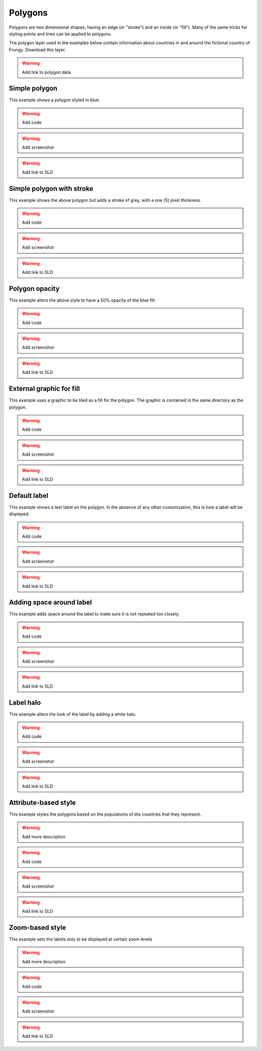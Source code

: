 .. _sld_cook_book_polygons:

Polygons
========

Polygons are two dimensional shapes, having an edge (or "stroke") and an inside (or "fill").  Many of the same tricks for styling points and lines can be applied to polygons.

The polygon layer used in the examples below contain information about countries in and around the fictional country of Frungy.  Download this layer.

.. warning:: Add link to polygon data

Simple polygon
--------------

This example shows a polygon styled in blue.

.. warning:: Add code

.. warning:: Add screenshot

.. warning:: Add link to SLD

Simple polygon with stroke
--------------------------

This example shows the above polygon but adds a stroke of grey, with a one (5) pixel thickness.

.. warning:: Add code

.. warning:: Add screenshot

.. warning:: Add link to SLD

Polygon opacity
---------------

This example alters the above style to have a 50% opacity of the blue fill.

.. warning:: Add code

.. warning:: Add screenshot

.. warning:: Add link to SLD

External graphic for fill
-------------------------

This example uses a graphic to be tiled as a fill for the polygon.  The graphic is contained in the same directory as the polygon.

.. warning:: Add code

.. warning:: Add screenshot

.. warning:: Add link to SLD

Default label
-------------

This example shows a text label on the polygon.  In the absence of any other customization, this is how a label will be displayed.

.. warning:: Add code

.. warning:: Add screenshot

.. warning:: Add link to SLD

Adding space around label
-------------------------

This example adds space around the label to make sure it is not repeated too closely.

.. warning:: Add code

.. warning:: Add screenshot

.. warning:: Add link to SLD

Label halo
----------

This example alters the look of the label by adding a white halo.

.. warning:: Add code

.. warning:: Add screenshot

.. warning:: Add link to SLD

Attribute-based style
---------------------

This example styles the polygons based on the populations of the countries that they represent.  

.. warning:: Add more description

.. warning:: Add code

.. warning:: Add screenshot

.. warning:: Add link to SLD

Zoom-based style
----------------

This example sets the labels only to be displayed at certain zoom levels

.. warning:: Add more description

.. warning:: Add code

.. warning:: Add screenshot

.. warning:: Add link to SLD
